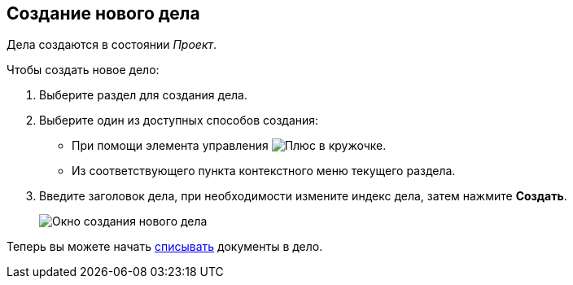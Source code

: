
== Создание нового дела

[[NewCase__context_nrl_41n_r4b]]
Дела создаются в состоянии [.keyword .parmname]_Проект_.

Чтобы создать новое дело:

. [.ph .cmd]#Выберите раздел для создания дела.#
. [#NewCase__d7e43 .ph .cmd]#Выберите один из доступных способов создания:#
* [#NewCase__d7e48]#При помощи элемента управления image:buttons/createSectionNomenclature.png[Плюс в кружочке].#
* [#NewCase__d7e53]#Из соответствующего пункта контекстного меню текущего раздела.#
. [.ph .cmd]#Введите заголовок дела, при необходимости измените индекс дела, затем нажмите *Создать*.#
+
image::newCase.png[Окно создания нового дела]

[[NewCase__postreq_qnl_42d_hpb]]
Теперь вы можете начать xref:WriteOffCase.adoc[списывать] документы в дело.
